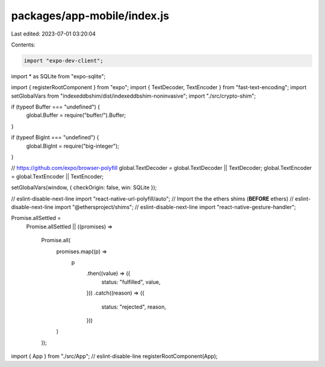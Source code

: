 packages/app-mobile/index.js
============================

Last edited: 2023-07-01 03:20:04

Contents:

.. code-block:: js

    import "expo-dev-client";
import * as SQLite from "expo-sqlite";

import { registerRootComponent } from "expo";
import { TextDecoder, TextEncoder } from "fast-text-encoding";
import setGlobalVars from "indexeddbshim/dist/indexeddbshim-noninvasive";
import "./src/crypto-shim";

if (typeof Buffer === "undefined") {
  global.Buffer = require("buffer/").Buffer;
}

if (typeof BigInt === "undefined") {
  global.BigInt = require("big-integer");
}

// https://github.com/expo/browser-polyfill
global.TextDecoder = global.TextDecoder || TextDecoder;
global.TextEncoder = global.TextEncoder || TextEncoder;

setGlobalVars(window, { checkOrigin: false, win: SQLite });

// eslint-disable-next-line
import "react-native-url-polyfill/auto";
// Import the the ethers shims (**BEFORE** ethers)
// eslint-disable-next-line
import "@ethersproject/shims";
// eslint-disable-next-line
import "react-native-gesture-handler";

Promise.allSettled =
  Promise.allSettled ||
  ((promises) =>
    Promise.all(
      promises.map((p) =>
        p
          .then((value) => ({
            status: "fulfilled",
            value,
          }))
          .catch((reason) => ({
            status: "rejected",
            reason,
          }))
      )
    ));

import { App } from "./src/App"; // eslint-disable-line
registerRootComponent(App);



